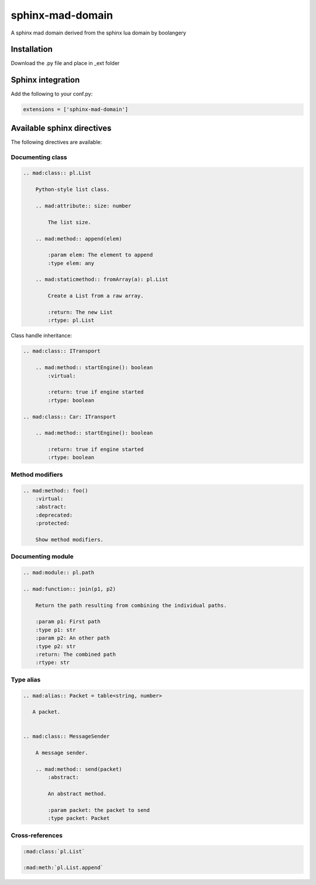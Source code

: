 ###############################################################################
sphinx-mad-domain
###############################################################################
A sphinx mad domain derived from the sphinx lua domain by boolangery


Installation
===============================================================================

Download the .py file and place in _ext folder


Sphinx integration
===============================================================================

Add the following to your conf.py:

.. code-block:: python

    extensions = ['sphinx-mad-domain']



Available sphinx directives
===============================================================================

The following directives are available:


Documenting class
-------------------------------------------------------------------------------

.. code-block:: rst

    .. mad:class:: pl.List

        Python-style list class.

        .. mad:attribute:: size: number

            The list size.

        .. mad:method:: append(elem)

            :param elem: The element to append
            :type elem: any

        .. mad:staticmethod:: fromArray(a): pl.List

            Create a List from a raw array.

            :return: The new List
            :rtype: pl.List


Class handle inheritance:

.. code-block:: rst

    .. mad:class:: ITransport

        .. mad:method:: startEngine(): boolean
            :virtual:

            :return: true if engine started
            :rtype: boolean

    .. mad:class:: Car: ITransport

        .. mad:method:: startEngine(): boolean

            :return: true if engine started
            :rtype: boolean


Method modifiers
-------------------------------------------------------------------------------

.. code-block:: rst

    .. mad:method:: foo()
        :virtual:
        :abstract:
        :deprecated:
        :protected:

        Show method modifiers.

Documenting module
-------------------------------------------------------------------------------

.. code-block:: rst

    .. mad:module:: pl.path

    .. mad:function:: join(p1, p2)

        Return the path resulting from combining the individual paths.

        :param p1: First path
        :type p1: str
        :param p2: An other path
        :type p2: str
        :return: The combined path
        :rtype: str


Type alias
-------------------------------------------------------------------------------


.. code-block:: rst

    .. mad:alias:: Packet = table<string, number>

       A packet.


    .. mad:class:: MessageSender

        A message sender.

        .. mad:method:: send(packet)
            :abstract:

            An abstract method.

            :param packet: the packet to send
            :type packet: Packet


Cross-references
-------------------------------------------------------------------------------

.. code-block:: rst

    :mad:class:`pl.List`

    :mad:meth:`pl.List.append`
